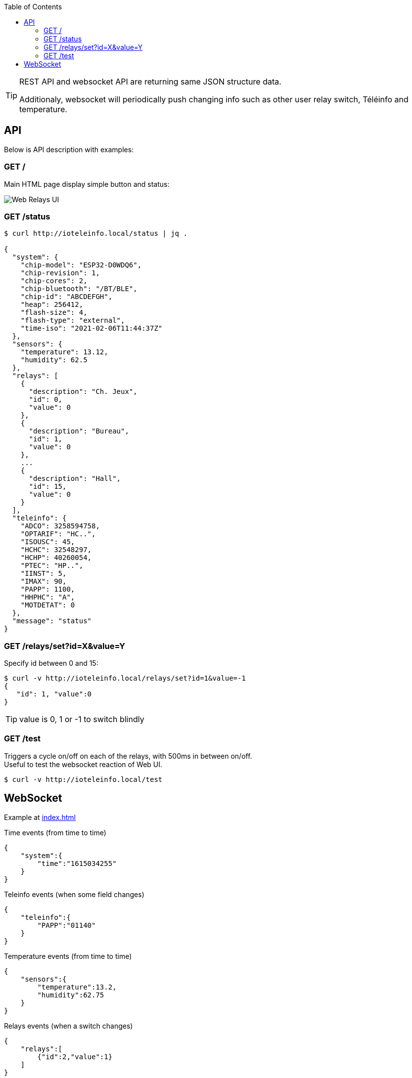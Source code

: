 :toc:
:hardbreaks:

[TIP]
====
REST API and websocket API are returning same JSON structure data.

Additionaly, websocket will periodically push changing info such as other user relay switch, Téléinfo and temperature.
====

== API

Below is API description with examples:

=== GET /

Main HTML page display simple button and status:

image:res/web-interface.png[Web Relays UI]

=== GET /status

[source, json]
----
$ curl http://ioteleinfo.local/status | jq .

{
  "system": {
    "chip-model": "ESP32-D0WDQ6",
    "chip-revision": 1,
    "chip-cores": 2,
    "chip-bluetooth": "/BT/BLE",
    "chip-id": "ABCDEFGH",
    "heap": 256412,
    "flash-size": 4,
    "flash-type": "external",
    "time-iso": "2021-02-06T11:44:37Z"
  },
  "sensors": {
    "temperature": 13.12,
    "humidity": 62.5
  },
  "relays": [
    {
      "description": "Ch. Jeux",
      "id": 0,
      "value": 0
    },
    {
      "description": "Bureau",
      "id": 1,
      "value": 0
    },
    ...
    {
      "description": "Hall",
      "id": 15,
      "value": 0
    }
  ],
  "teleinfo": {
    "ADCO": 3258594758,
    "OPTARIF": "HC..",
    "ISOUSC": 45,
    "HCHC": 32548297,
    "HCHP": 40260054,
    "PTEC": "HP..",
    "IINST": 5,
    "IMAX": 90,
    "PAPP": 1100,
    "HHPHC": "A",
    "MOTDETAT": 0
  },
  "message": "status"
}
----

=== GET /relays/set?id=X&value=Y

Specify id between 0 and 15:

[source, bash]
----
$ curl -v http://ioteleinfo.local/relays/set?id=1&value=-1
{
   "id": 1, "value":0
}
----

TIP: value is 0, 1 or -1 to switch blindly 

=== GET /test

Triggers a cycle on/off on each of the relays, with 500ms in between on/off.
Useful to test the websocket reaction of Web UI.

[source, bash]
----
$ curl -v http://ioteleinfo.local/test
----

== WebSocket

Example at link:/sketches/esp32-10-web-relay-th-teleinfo/data/index.html[index.html]

.Time events (from time to time)
[source, json]
----
{
    "system":{
        "time":"1615034255"
    }
}
----

.Teleinfo events (when some field changes)
[source, json]
----
{
    "teleinfo":{
        "PAPP":"01140"
    }
}
----

.Temperature events (from time to time)
[source, json]
----
{
    "sensors":{
        "temperature":13.2,
        "humidity":62.75
    }
}
----

.Relays events (when a switch changes)
[source, json]
----
{
    "relays":[
        {"id":2,"value":1}
    ]
}
----
